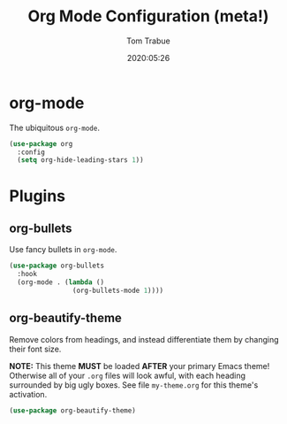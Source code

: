 #+title:  Org Mode Configuration (meta!)
#+author: Tom Trabue
#+email:  tom.trabue@gmail.com
#+date:   2020:05:26

* org-mode
  The ubiquitous =org-mode=.

#+begin_src emacs-lisp :tangle yes
  (use-package org
    :config
    (setq org-hide-leading-stars 1))
#+end_src

* Plugins
** org-bullets
  Use fancy bullets in =org-mode=.

#+begin_src emacs-lisp :tangle yes
  (use-package org-bullets
    :hook
    (org-mode . (lambda ()
                  (org-bullets-mode 1))))
#+end_src

** org-beautify-theme
  Remove colors from headings, and instead differentiate them by changing
  their font size.

  *NOTE:* This theme *MUST* be loaded *AFTER* your primary Emacs theme!
  Otherwise all of your =.org= files will look awful, with each heading
  surrounded by big ugly boxes. See file =my-theme.org= for this theme's
  activation.

#+begin_src emacs-lisp :tangle yes
  (use-package org-beautify-theme)
#+end_src
